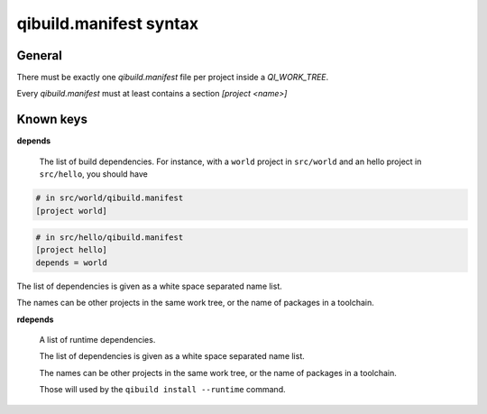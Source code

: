 .. _qibuild-manifest-syntax:

qibuild.manifest syntax
=======================

General
-------

There must be exactly one `qibuild.manifest` file per
project inside a `QI_WORK_TREE`.

Every `qibuild.manifest` must at least contains a section
`[project <name>]`

Known keys
----------

**depends**

  The list of build dependencies.
  For instance, with a ``world`` project in ``src/world`` and
  an hello project in ``src/hello``, you should have

.. code-block:: ini

    # in src/world/qibuild.manifest
    [project world]

.. code-block:: ini

    # in src/hello/qibuild.manifest
    [project hello]
    depends = world

The list of dependencies is given as a white space separated
name list.

The names can be other projects in the same work tree, or the
name of packages in a toolchain.


**rdepends**

  A list of runtime dependencies.

  The list of dependencies is given as a white space separated
  name list.

  The names can be other projects in the same work tree, or the
  name of packages in a toolchain.

  Those will used by the ``qibuild install --runtime`` command.
